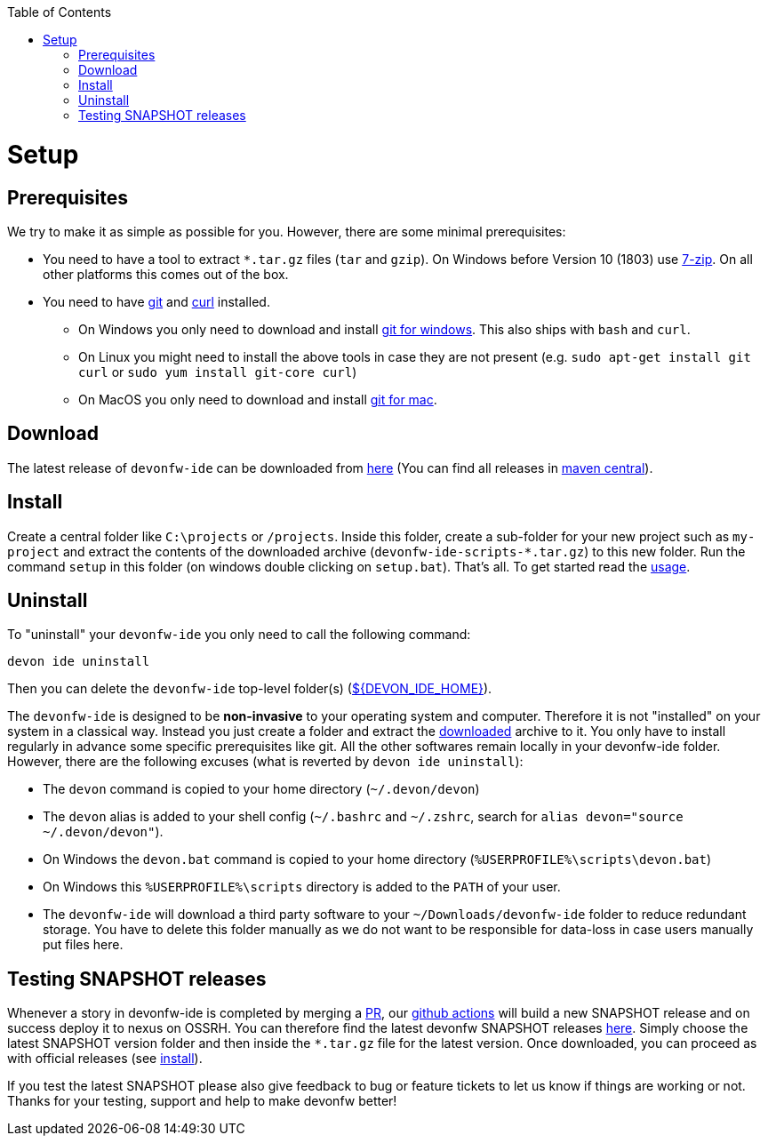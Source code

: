 :toc:
toc::[]

= Setup

== Prerequisites
We try to make it as simple as possible for you. However, there are some minimal prerequisites:

* You need to have a tool to extract `*.tar.gz` files (`tar` and `gzip`). On Windows before Version 10 (1803) use https://www.7-zip.org/[7-zip]. On all other platforms this comes out of the box.
* You need to have https://git-scm.com[git] and https://curl.haxx.se/[curl] installed.
** On Windows you only need to  download and install https://git-scm.com/download/win[git for windows]. This also ships with `bash` and `curl`.
** On Linux you might need to install the above tools in case they are not present (e.g. `sudo apt-get install git curl` or `sudo yum install git-core curl`)
** On MacOS you only need to download and install https://git-scm.com/download/mac[git for mac].

== Download
The latest release of `devonfw-ide` can be downloaded from https://repository.sonatype.org/service/local/artifact/maven/redirect?r=central-proxy&g=com.devonfw.tools.ide&a=devonfw-ide-scripts&v=LATEST&p=tar.gz[here] (You can find all releases in https://repo.maven.apache.org/maven2/com/devonfw/tools/ide/devonfw-ide-scripts/[maven central]).

== Install
Create a central folder like `C:\projects` or `/projects`. Inside this folder, create a sub-folder for your new project such as `my-project` and extract the contents of the downloaded archive (`devonfw-ide-scripts-*.tar.gz`) to this new folder. Run the command `setup` in this folder (on windows double clicking on `setup.bat`).
That's all. To get started read the link:usage[usage].

== Uninstall
To "uninstall" your `devonfw-ide` you only need to call the following command:
```
devon ide uninstall
```
Then you can delete the `devonfw-ide` top-level folder(s) (link:variables[${DEVON_IDE_HOME}]).

The `devonfw-ide` is designed to be *non-invasive* to your operating system and computer. Therefore it is not "installed" on your system in a classical way. Instead you just create a folder and extract the xref:download[downloaded] archive to it. You only have to install regularly in advance some specific prerequisites like git. All the other softwares remain locally in your devonfw-ide folder. However, there are the following excuses (what is reverted by `devon ide uninstall`):

* The `devon` command is copied to your home directory (`~/.devon/devon`)
* The `devon` alias is added to your shell config (`~/.bashrc` and `~/.zshrc`, search for `alias devon="source ~/.devon/devon"`).
* On Windows the `devon.bat` command is copied to your home directory (`%USERPROFILE%\scripts\devon.bat`)
* On Windows this `%USERPROFILE%\scripts` directory is added to the `PATH` of your user.
* The `devonfw-ide` will download a third party software to your `~/Downloads/devonfw-ide` folder to reduce redundant storage. You have to delete this folder manually as we do not want to be responsible for data-loss in case users manually put files here.

== Testing SNAPSHOT releases

Whenever a story in devonfw-ide is completed by merging a https://docs.github.com/en/github/collaborating-with-pull-requests/proposing-changes-to-your-work-with-pull-requests/about-pull-requests[PR],
our https://github.com/features/actions[github actions] will build a new SNAPSHOT release and on success deploy it to nexus on OSSRH.
You can therefore find the latest devonfw SNAPSHOT releases https://s01.oss.sonatype.org/content/repositories/snapshots/com/devonfw/tools/ide/devonfw-ide-scripts/[here].
Simply choose the latest SNAPSHOT version folder and then inside the `*.tar.gz` file for the latest version.
Once downloaded, you can proceed as with official releases (see xref:install[install]).

If you test the latest SNAPSHOT please also give feedback to bug or feature tickets to let us know if things are working or not.
Thanks for your testing, support and help to make devonfw better!

